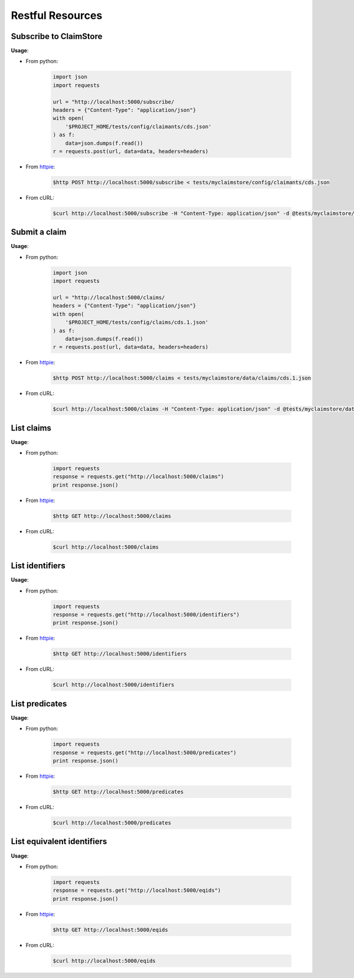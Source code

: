 -----------------
Restful Resources
-----------------


Subscribe to ClaimStore
=======================

.. autosimple:: claimstore.modules.claims.restful.ClaimantResource.post

**Usage**:

* From python:

    .. sourcecode:: python

        import json
        import requests

        url = "http://localhost:5000/subscribe/
        headers = {"Content-Type": "application/json"}
        with open(
            '$PROJECT_HOME/tests/config/claimants/cds.json'
        ) as f:
            data=json.dumps(f.read())
        r = requests.post(url, data=data, headers=headers)

* From `httpie <https://github.com/jkbrzt/httpie>`_:

    .. sourcecode:: bash

        $http POST http://localhost:5000/subscribe < tests/myclaimstore/config/claimants/cds.json

* From cURL:

    .. sourcecode:: bash

        $curl http://localhost:5000/subscribe -H "Content-Type: application/json" -d @tests/myclaimstore/config/claimants/inspire.json -X POST -v



Submit a claim
==============

.. autosimple:: claimstore.modules.claims.restful.ClaimResource.post

**Usage**:

* From python:

    .. sourcecode:: python

        import json
        import requests

        url = "http://localhost:5000/claims/
        headers = {"Content-Type": "application/json"}
        with open(
            '$PROJECT_HOME/tests/config/claims/cds.1.json'
        ) as f:
            data=json.dumps(f.read())
        r = requests.post(url, data=data, headers=headers)

* From `httpie <https://github.com/jkbrzt/httpie>`_:

    .. sourcecode:: bash

        $http POST http://localhost:5000/claims < tests/myclaimstore/data/claims/cds.1.json

* From cURL:

    .. sourcecode:: bash

        $curl http://localhost:5000/claims -H "Content-Type: application/json" -d @tests/myclaimstore/data/claims/inspire.1.json -X POST -v


List claims
===========

.. autosimple:: claimstore.modules.claims.restful.ClaimResource.get

**Usage**:

* From python:

    .. sourcecode:: python

        import requests
        response = requests.get("http://localhost:5000/claims")
        print response.json()

* From `httpie <https://github.com/jkbrzt/httpie>`_:

    .. sourcecode:: bash

        $http GET http://localhost:5000/claims

* From cURL:

    .. sourcecode:: bash

        $curl http://localhost:5000/claims


List identifiers
================

.. autosimple:: claimstore.modules.claims.restful.IdentifierResource.get

**Usage**:

* From python:

    .. sourcecode:: python

        import requests
        response = requests.get("http://localhost:5000/identifiers")
        print response.json()

* From `httpie <https://github.com/jkbrzt/httpie>`_:

    .. sourcecode:: bash

        $http GET http://localhost:5000/identifiers

* From cURL:

    .. sourcecode:: bash

        $curl http://localhost:5000/identifiers


List predicates
===============

.. autosimple:: claimstore.modules.claims.restful.PredicateResource.get

**Usage**:

* From python:

    .. sourcecode:: python

        import requests
        response = requests.get("http://localhost:5000/predicates")
        print response.json()

* From `httpie <https://github.com/jkbrzt/httpie>`_:

    .. sourcecode:: bash

        $http GET http://localhost:5000/predicates

* From cURL:

    .. sourcecode:: bash

        $curl http://localhost:5000/predicates


List equivalent identifiers
===========================

.. autosimple:: claimstore.modules.claims.restful.EquivalentIdResource.get

**Usage**:

* From python:

    .. sourcecode:: python

        import requests
        response = requests.get("http://localhost:5000/eqids")
        print response.json()

* From `httpie <https://github.com/jkbrzt/httpie>`_:

    .. sourcecode:: bash

        $http GET http://localhost:5000/eqids

* From cURL:

    .. sourcecode:: bash

        $curl http://localhost:5000/eqids


